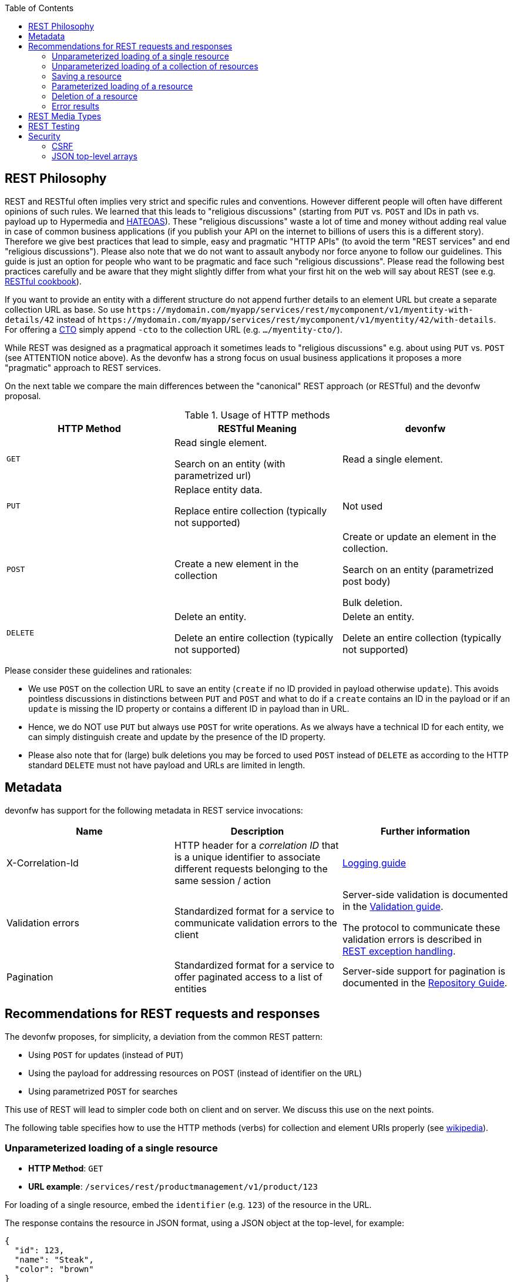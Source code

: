 :toc: macro
toc::[]

== REST Philosophy

REST and RESTful often implies very strict and specific rules and conventions.
However different people will often have different opinions of such rules.
We learned that this leads to "religious discussions" (starting from `PUT` vs. `POST` and IDs in path vs. payload up to Hypermedia and https://en.wikipedia.org/wiki/HATEOAS[HATEOAS]).
These "religious discussions" waste a lot of time and money without adding real value in case of common business applications (if you publish your API on the internet to billions of users this is a different story).
Therefore we give best practices that lead to simple, easy and pragmatic "HTTP APIs" (to avoid the term "REST services" and end "religious discussions").
Please also note that we do not want to assault anybody nor force anyone to follow our guidelines.
This guide is just an option for people who want to be pragmatic and face such "religious discussions".
Please read the following best practices carefully and be aware that they might slightly differ from what your first hit on the web will say about REST (see e.g. http://restcookbook.com/[RESTful cookbook]).

If you want to provide an entity with a different structure do not append further details to an element URL but create a separate collection URL as base.
So use `\https://mydomain.com/myapp/services/rest/mycomponent/v1/myentity-with-details/42` instead of `\https://mydomain.com/myapp/services/rest/mycomponent/v1/myentity/42/with-details`.
For offering a link:guide-transferobject.adoc#CTO[CTO] simply append `-cto` to the collection URL (e.g. `.../myentity-cto/`).

While REST was designed as a pragmatical approach it sometimes leads to "religious discussions" e.g. about using `PUT` vs. `POST` (see ATTENTION notice above).
As the devonfw has a strong focus on usual business applications it proposes a more "pragmatic" approach to REST services.

On the next table we compare the main differences between the "canonical" REST approach (or RESTful) and the devonfw proposal.

.Usage of HTTP methods
[options="header"]
|=======================
|*HTTP Method*|*RESTful Meaning*|*devonfw*
|`GET`        .<|Read single element.

Search on an entity (with parametrized url) .<|Read a single element.

|`PUT`        .<|Replace entity data.         

Replace entire collection (typically not supported) .<| Not used
|`POST`       .<|Create a new element in the collection  .<| Create or update an element in the collection.

Search on an entity (parametrized post body)

Bulk deletion.

|`DELETE`     .<|Delete an entity.

Delete an entire collection (typically not supported) .<|Delete an entity.

Delete an entire collection (typically not supported)|
|=======================

Please consider these guidelines and rationales:

* We use `POST` on the collection URL to save an entity (`create` if no ID provided in payload otherwise `update`). This avoids pointless discussions in distinctions between `PUT` and `POST` and what to do if a `create` contains an ID in the payload or if an `update` is missing the ID property or contains a different ID in payload than in URL.
* Hence, we do NOT use `PUT` but always use `POST` for write operations. As we always have a technical ID for each entity, we can simply distinguish create and update by the presence of the ID property.
* Please also note that for (large) bulk deletions you may be forced to used `POST` instead of `DELETE` as according to the HTTP standard `DELETE` must not have payload and URLs are limited in length.

== Metadata
devonfw has support for the following metadata in REST service invocations:

[options="header"]
|=======
|Name |Description| Further information
|X-Correlation-Id|HTTP header for a _correlation ID_ that is a unique identifier to associate different requests belonging to the same session / action| link:guide-logging.adoc[Logging guide]
|Validation errors |Standardized format for a service to communicate validation errors to the client| Server-side validation is documented in the link:guide-validation.adoc[Validation guide].

The protocol to communicate these validation errors is described in xref:rest-exception-handling[REST exception handling].
|Pagination |Standardized format for a service to offer paginated access to a list of entities| Server-side support for pagination is documented in the link:guide-repository.adoc#pagination[Repository Guide].
|=======

== Recommendations for REST requests and responses
The devonfw proposes, for simplicity, a deviation from the common REST pattern:

* Using `POST` for updates (instead of `PUT`)
* Using the payload for addressing resources on POST (instead of identifier on the `URL`)
* Using parametrized `POST` for searches

This use of REST will lead to simpler code both on client and on server. We discuss this use on the next points.

The following table specifies how to use the HTTP methods (verbs) for collection and element URIs properly (see http://en.wikipedia.org/wiki/Representational_State_Transfer#Applied_to_web_services[wikipedia]).

=== Unparameterized loading of a single resource
* *HTTP Method*: `GET`
* *URL example*: `/services/rest/productmanagement/v1/product/123`

For loading of a single resource, embed the `identifier` (e.g. `123`) of the resource in the URL.

The response contains the resource in JSON format, using a JSON object at the top-level, for example:

[source,javascript]
----
{
  "id": 123,
  "name": "Steak",
  "color": "brown"
}
----

=== Unparameterized loading of a collection of resources
* *HTTP Method*: `GET`
* *URL example*: `/services/rest/productmanagement/v1/product`

For loading of a collection of resources, make sure that the size of the collection can never exceed a reasonable maximum size. For parameterized loading (searching, pagination), see below.

The response contains the collection in JSON format, using a JSON object at the top-level, and the actual collection underneath a `result` key, for example:

[source,javascript]
----
{
  "result": [
    {
      "id": 123,
      "name": "Steak",
      "color": "brown"
    },
    {
      "id": 124,
      "name": "Broccoli",
      "color": "green"
    }
  ]
}
----

=== Saving a resource
* *HTTP Method*: `POST`
* *URL example*: `/services/rest/productmanagement/v1/product`

The resource will be passed via JSON in the request body. If updating an existing resource, include the resource's `identifier` in the JSON and not in the URL, in order to avoid ambiguity.

If saving was successful, the updated product (e.g. with assigned ID or updated modification counter) is returned.

If saving was unsuccessful, refer below for the format to return errors to the client.


=== Parameterized loading of a resource
* *HTTP Method*: `POST`
* *URL example*: `/services/rest/productmanagement/v1/product/search`

In order to differentiate from an unparameterized load, a special _subpath_ (for example `search`) is introduced. The parameters are passed via JSON in the request body. An example of a simple, paginated search would be:

[source,javascript]
--------
{
  "status": "OPEN",
  "pagination": {
    "page": 2,
    "size": 25
  }
}
--------

The response contains the requested page of the collection in JSON format, using a JSON object at the top-level, the actual page underneath a `result` key, and additional pagination information underneath a `pagination` key, for example:

[source,javascript]
----
{
  "pagination": {
    "page": 2,
    "size": 25,
    "total": null
  },
  "result": [
    {
      "id": 123,
      "name": "Steak",
      "color": "brown"
    },
    {
      "id": 124,
      "name": "Broccoli",
      "color": "green"
    }
  ]
}
----


Compare the code needed on server side to accept this request:
[source,java]
----
  @Path("/category/search")
  @POST
  public PaginatedListTo<CategoryEto> findCategorysByPost(CategorySearchCriteriaTo searchCriteriaTo) {
    return this.dishmanagement.findCategoryEtos(searchCriteriaTo);
 }
----

With the equivalent code required if doing it the RESTful way by issuing a `GET` request:
//I adjusted the example according to how I think it should be (not 100% certain it's correct).
[source,java]
----
 @Path("/category/search")
  @POST @Path("/order")
  @GET
  public PaginatedListTo<CategoryEto> findCategorysByPost( @Context UriInfo info) {

    RequestParameters parameters = RequestParameters.fromQuery(info);
    CategorySearchCriteriaTo criteria = new CategorySearchCriteriaTo();
    criteria.setName(parameters.get("name", Long.class, false));
    criteria.setDescription(parameters.get("description", OrderState.class, false));
    criteria.setShowOrder(parameters.get("showOrder", OrderState.class, false));
    return this.dishmanagement.findCategoryEtos(criteria);

  }
----


==== Pagination details

The client can choose to request a count of the total size of the collection, for example to calculate the total number of available pages. It does so, by specifying the `pagination.total` property with a value of `true`.

The service is free to honour this request. If it chooses to do so, it returns the total count as the `pagination.total` property in the response.

=== Deletion of a resource
* *HTTP Method*: `DELETE`
* *URL example*: `/services/rest/productmanagement/v1/product/123`

For deletion of a single resource, embed the `identifier` of the resource in the URL.

=== Error results

The general format for returning an error to the client is as follows:

[source,javascript]
----
{
  "message": "A human-readable message describing the error",
  "code": "A code identifying the concrete error",
  "uuid": "An identifier (generally the correlation id) to help identify corresponding requests in logs"
}
----

If the error is caused by a failed validation of the entity, the above format is extended to also include the list of individual validation errors:

[source,javascript]
----
{
  "message": "A human-readable message describing the error",
  "code": "A code identifying the concrete error",
  "uuid": "An identifier (generally the correlation id) to help identify corresponding requests in logs",
  "errors": {
    "property failing validation": [
       "First error message on this property",
       "Second error message on this property"
    ],
    // ....
  }
}
----

== REST Media Types
The payload of a REST service can be in any format as REST by itself does not specify this. The most established ones that the devonfw recommends are link:guide-xml.adoc[XML] and link:guide-json.adoc[JSON]. Follow these links for further details and guidance how to use them properly. `JAX-RS` and `CXF` properly support these formats (`MediaType.APPLICATION_JSON` and `MediaType.APPLICATION_XML` can be specified for `@Produces` or `@Consumes`). Try to decide for a single format for all services if possible and NEVER mix different formats in a service.

== REST Testing
For testing REST services in general consult the link:guide-testing.adoc[testing guide].

For manual testing REST services there are browser plugins:

* Firefox: https://addons.mozilla.org/de/firefox/addon/rested/[rested]
* Chrome: http://www.getpostman.com/[postman] (https://chrome.google.com/webstore/detail/advanced-rest-client/hgmloofddffdnphfgcellkdfbfbjeloo[advanced-rest-client])

== Security
Your services are the major entry point to your application. Hence security considerations are important here.

=== CSRF
A common security threat is https://www.owasp.org/index.php/Top_10_2013-A8-Cross-Site_Request_Forgery_(CSRF)[CSRF] for REST services. Therefore all REST operations that are performing modifications (PUT, POST, DELETE, etc. - all except GET) have to be secured against CSRF attacks. See link:guide-csrf.adoc[CSRF] how to do this.

=== JSON top-level arrays
OWASP earlier suggested to never return JSON arrays at the top-level, to prevent attacks without rationale.
We digged deep and found https://haacked.com/archive/2008/11/20/anatomy-of-a-subtle-json-vulnerability.aspx/[anatomy-of-a-subtle-json-vulnerability].
To sum it up the attack is many years old and does not work in any recent or relevant browser.
Hence it is fine to use arrays as top-level result in a JSON REST service (means you can return `List<Foo>` in a Java JAX-RS service).
